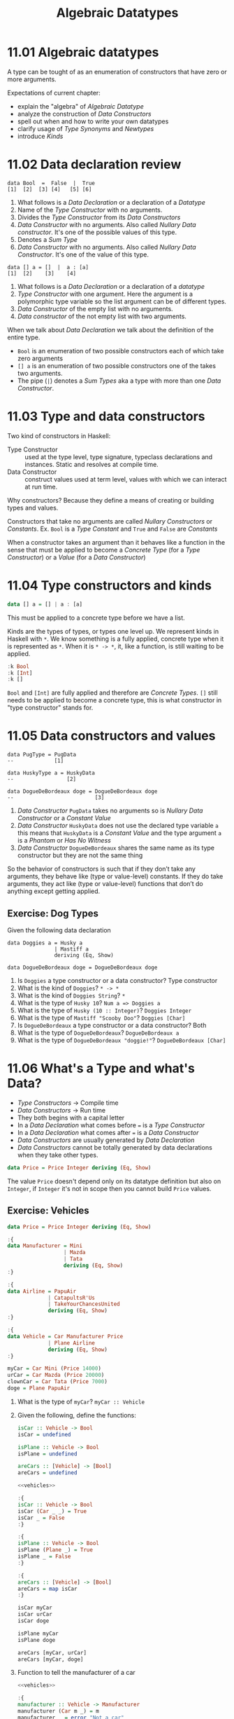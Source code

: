 # -*- eval: (org-babel-lob-ingest "./ob-haskell-common.org"); -*-

#+TITLE: Algebraic Datatypes

#+PROPERTY: header-args:haskell :results replace output
#+PROPERTY: header-args:haskell+ :noweb yes
#+PROPERTY: header-args:haskell+ :wrap EXAMPLE
#+PROPERTY: header-args:haskell+ :epilogue ":load"
#+PROPERTY: header-args:haskell+ :post ghci-clean(content=*this*)

* 11.01 Algebraic datatypes
A type can be tought of as an enumeration of constructors that have
zero or more arguments.

Expectations of current chapter:
- explain the "algebra" of /Algebraic Datatype/
- analyze the construction of /Data Constructors/
- spell out when and how to write your own datatypes
- clarify usage of /Type Synonyms/ and /Newtypes/
- introduce /Kinds/

* 11.02 Data declaration review
#+BEGIN_EXAMPLE
data Bool  =  False  |  True
[1]  [2]  [3] [4]   [5] [6]
#+END_EXAMPLE

1. What follows is a /Data Declaration/ or a declaration of a
   /Datatype/
2. Name of the /Type Constructor/ with no arguments.
3. Divides the /Type Constructor/ from its /Data Constructors/
4. /Data Constructor/ with no arguments. Also called /Nullary Data
   constructor/. It's one of the possible values of this type.
5. Denotes a /Sum Type/
6. /Data Constructor/ with no arguments. Also called /Nullary Data
   Constructor/. It's one of the value of this type.

#+BEGIN_EXAMPLE
data [] a = []  |  a : [a]
[1]  [2]    [3]    [4]
#+END_EXAMPLE

1. What follows is a /Data Declaration/ or a declaration of a
   /datatype/
2. /Type Constructor/ with one argument. Here the argument is a
   polymorphic type variable so the list argument can be of different
   types.
3. /Data Constructor/ of the empty list with no arguments.
4. /Data constructor/ of the not empty list with two arguments.

When we talk about /Data Declaration/ we talk about the definition of
the entire type.

- ~Bool~ is an enumeration of two possible constructors each of
  which take zero arguments
- ~[] a~ is an enumeration of two possible constructors one of the
  takes two arguments.
- The pipe (~|~) denotes a /Sum Types/ aka a type with more than one
  /Data Constructor/.

* 11.03 Type and data constructors
Two kind of constructors in Haskell:

- Type Constructor :: used at the type level, type signature,
  typeclass declarations and instances. Static and resolves at
  compile time.
- Data Constructor :: construct values used at term level, values
  with which we can interact at run time.

Why constructors? Because they define a means of creating or
building types and values.

Constructors that take no arguments are called /Nullary Constructors/
or /Constants/. Ex. ~Bool~ is a /Type Constant/ and ~True~ and ~False~
are /Constants/

When a constructor takes an argument than it behaves like a function
in the sense that must be applied to become a /Concrete Type/ (for a
/Type Constructor/) or a /Value/ (for a /Data Constructor/)

* 11.04 Type constructors and kinds
#+BEGIN_SRC haskell :eval never
data [] a = [] | a : [a]
#+END_SRC

This must be applied to a concrete type before we have a list.

Kinds are the types of types, or types one level up. We represent
kinds in Haskell with ~*~. We know something is a fully applied,
concrete type when it is represented as ~*~. When it is ~* -> *~, it,
like a function, is still waiting to be applied.

#+BEGIN_SRC haskell
:k Bool
:k [Int]
:k []
#+END_SRC

#+RESULTS:
#+BEGIN_EXAMPLE
Bool :: *
[Int] :: *
[] :: * -> *
#+END_EXAMPLE

~Bool~ and ~[Int]~ are fully applied and therefore are /Concrete
Types/. ~[]~ still needs to be applied to become a concrete type, this
is what constructor in "type constructor" stands for.

* 11.05 Data constructors and values
#+BEGIN_EXAMPLE
data PugType = PugData
--             [1]

data HuskyType a = HuskyData
--                 [2]

data DogueDeBordeaux doge = DogueDeBordeaux doge
--                          [3]
#+END_EXAMPLE

1. /Data Constructor/ ~PugData~ takes no arguments so is /Nullary Data
   Constructor/ or a /Constant Value/
2. /Data Constructor/ ~HuskyData~ does not use the declared type
   variable ~a~ this means that ~HuskyData~ is a /Constant Value/ and
   the type argument ~a~ is a /Phantom/ or /Has No Witness/
3. /Data Constructor/ ~DogueDeBordeaux~ shares the same name as its
   type constructor but they are not the same thing

So the behavior of constructors is such that if they don’t take any
arguments, they behave like (type or value-level) constants. If they
do take arguments, they act like (type or value-level) functions that
don’t do anything except getting applied.

** Exercise: Dog Types
Given the following data declaration

#+BEGIN_EXAMPLE
data Doggies a = Husky a
               | Mastiff a
               deriving (Eq, Show)

data DogueDeBordeaux doge = DogueDeBordeaux doge
#+END_EXAMPLE

1. Is ~Doggies~ a type constructor or a data constructor? Type constructor
2. What is the kind of ~Doggies~? ~* -> *~
3. What is the kind of ~Doggies String~? ~*~
4. What is the type of ~Husky 10~? ~Num a => Doggies a~
5. What is the type of ~Husky (10 :: Integer)~? ~Doggies Integer~
6. What is the type of ~Mastiff "Scooby Doo"~? ~Doggies [Char]~
7. Is ~DogueDeBordeaux~ a type constructor or a data constructor? Both
8. What is the type of ~DogueDeBordeaux~? ~DogueDeBordeaux a~
9. What is the type of ~DogueDeBordeaux "doggie!"~? ~DogueDeBordeaux [Char]~

* 11.06 What's a Type and what's Data?
- /Type Constructors/ -> Compile time
- /Data Constructors/ -> Run time
- They both begins with a capital letter
- In a /Data Declaration/ what comes before ~=~ is a /Type Constructor/
- In a /Data Declaration/ what comes after ~=~ is a /Data Constructor/
- /Data Constructors/ are usually generated by /Data Declaration/
- /Data Constructors/ cannot be totally generated by data declarations
  when they take other types.

#+BEGIN_SRC haskell :results none
data Price = Price Integer deriving (Eq, Show)
#+END_SRC

The value ~Price~ doesn't depend only on its datatype definition but
also on ~Integer~, if ~Integer~ it's not in scope then you cannot
build ~Price~ values.

** Exercise: Vehicles
#+NAME: vehicles
#+BEGIN_SRC haskell :eval never
data Price = Price Integer deriving (Eq, Show)

:{
data Manufacturer = Mini
                  | Mazda
                  | Tata
                  deriving (Eq, Show)
:}

:{
data Airline = PapuAir
             | CatapultsR'Us
             | TakeYourChancesUnited
             deriving (Eq, Show)
:}

:{
data Vehicle = Car Manufacturer Price
             | Plane Airline
             deriving (Eq, Show)
:}

myCar = Car Mini (Price 14000)
urCar = Car Mazda (Price 20000)
clownCar = Car Tata (Price 7000)
doge = Plane PapuAir
#+END_SRC

1. What is the type of ~myCar~? ~myCar :: Vehicle~

2. Given the following, define the functions:
   #+BEGIN_SRC haskell :eval never
   isCar :: Vehicle -> Bool
   isCar = undefined

   isPlane :: Vehicle -> Bool
   isPlane = undefined

   areCars :: [Vehicle] -> [Bool]
   areCars = undefined
   #+END_SRC

   #+BEGIN_SRC haskell :results none
   <<vehicles>>

   :{
   isCar :: Vehicle -> Bool
   isCar (Car _ _) = True
   isCar _ = False
   :}

   :{
   isPlane :: Vehicle -> Bool
   isPlane (Plane _) = True
   isPlane _ = False
   :}

   :{
   areCars :: [Vehicle] -> [Bool]
   areCars = map isCar
   :}

   isCar myCar
   isCar urCar
   isCar doge

   isPlane myCar
   isPlane doge

   areCars [myCar, urCar]
   areCars [myCar, doge]
   #+END_SRC

3. Function to tell the manufacturer of a car
   #+BEGIN_SRC haskell :results none
   <<vehicles>>

   :{
   manufacturer :: Vehicle -> Manufacturer
   manufacturer (Car m _) = m
   manufacturer _ = error "Not a car"
   :}

   manufacturer myCar
   manufacturer urCar
   manufacturer doge
   #+END_SRC

4. Given that we’re returning the Manufacturer, what will happen if
   you use this on Plane data? If you use the previous function on a
   ~Plane~ data you get an error

5. Change ~Plane~ to take also the size
   #+BEGIN_SRC haskell :results none
   data Price = Price Integer deriving (Eq, Show)

   data Size = Size Integer deriving (Eq, Show)

   :{
   data Manufacturer = Mini
                     | Mazda
                     | Tata
                     deriving (Eq, Show)
   :}

   :{
   data Airline = PapuAir
                | CatapultsR'Us
                | TakeYourChancesUnited
                deriving (Eq, Show)
   :}

   :{
   data Vehicle = Car Manufacturer Price
                | Plane Airline Size
                deriving (Eq, Show)
   :}

   myCar = Car Mini (Price 14000)
   urCar = Car Mazda (Price 20000)
   clownCar = Car Tata (Price 7000)
   doge = Plane PapuAir (Size 1000)
   #+END_SRC

* 11.07 Data Constructor arities
A type can be thought of as an enumeration of constructors that have
zero or more arguments.

#+BEGIN_SRC haskell :results none
-- nullary data constructor or costant
data Example0 = Example0 deriving (Eq, Show)

-- unary data constructor
data Example1 = Example1 Int deriving (Eq, Show)

-- product data constructor of Int and String
data Example2 = Example2 Int String deriving (Eq, Show)
#+END_SRC

* 11.08 What makes these datatypes algebraic?
Algebraic datatypes in Haskell are algebraic because we can describe
the patterns of argument structures using two basic operations: /sum/
and /product/.

** Exercise: Cardinality
1. Cardinality of the following? 1
   #+BEGIN_SRC haskell :results none
   data PugType = PugData
   #+END_SRC

2. Cardinality of the following? 3
   #+BEGIN_SRC haskell :results none
   data Airline = PapuAir
                | CatapultsR'Us
                | TakeYourChancesUnited
   #+END_SRC

3. Given that we know the cardinality of ~Int8~ what's the
   cardinality of ~Int16~? ~∥Int8∥ ^ 2~

4. What can you say about the cardinality of ~Int~? That is limited
   because it has an instance of the ~Bounded~ typeclass. What can
   you say about the cardinality of ~Integer~? It's infinite.

5. What’s the connection between the ~8~ in ~Int8~ and that type’s
   cardinality of ~256~? ~8~ is the amount of bits used to
   represents values of ~Int8~ type, therefore you can represent
   ~2^8~ or ~256~ possible values.

** Exercise: For Example
#+BEGIN_SRC haskell :results none
data Example = MakeExample deriving (Eq, Show)
#+END_SRC

1. The type of data constructor ~MakeExample~ is ~MakeExample ::
   Example~. What happens when you request the type of Example? You
   get an error because ~Example~ data constructor is not in scope
   (aka in this case it doesn't exists)

2. Using ~:i Example~ you can tell that ~Example~ is type constructor,
   you get the data declaration and you can tell which are the
   typeclasses implemented

3. Create an example of a unary data constructor
   #+BEGIN_SRC haskell :results none
   data AnotherExample = MakeAnotherExample Int deriving (Eq, Show)
   #+END_SRC
   The type is ~MakeAnotherExample :: Int -> AnotherExample~

* 11.09 Newtype
- It only allows a single unary /Data Constructor/.
- The cardinality is the cardinality of the type given as argument.
- It only exists at compile time.
- It has no runtime overhead.
- It reuses the representation of the type it contains. The difference
  between newtype and the type it contains is gone by the time the
  compiler generates the code.
- We can define /Typeclasses/ on /Newtypes/ but not on aliases.

With the following code

#+BEGIN_SRC haskell :results none
:{
tooManyGoats :: Int -> Bool
tooManyGoats n = n > 42
:}
#+END_SRC

The problem is we can mix up the number of cows with the number of
goats

#+BEGIN_SRC haskell :results none
tooManyGoats 10   -- number of goats
tooManyGoats 100  -- number of cows
#+END_SRC

Solution

#+NAME: newtypes
#+BEGIN_SRC haskell :results none
newtype Goats = Goats Int deriving (Eq, Show)
newtype Cows = Cows Int deriving (Eq, Show)
#+END_SRC

Then

#+NAME: toomany
#+BEGIN_SRC haskell :results none
:{
<<newtypes>>
tooManyGoats' :: Goats -> Bool
tooManyGoats' (Goats n) = n > 42
:}
#+END_SRC

This works

#+BEGIN_SRC haskell :results none
<<toomany>>
tooManyGoats' (Goats 10)
#+END_SRC

This doesn't compile

#+BEGIN_SRC haskell :results none
<<toomany>>
tooManyGoats' (Cows 43)
#+END_SRC

We can define a /Typeclass/ for a /Newtype/

#+BEGIN_SRC haskell :results none
class TooMany a where tooMany :: a -> Bool

instance TooMany Int where tooMany n = n > 42

tooMany (11 :: Int)
tooMany (43 :: Int)

instance TooMany Goats where tooMany (Goats n) = n > 43

tooMany (Goats 11)
tooMany (Goats 43)

:t tooMany
#+END_SRC

Since /Newtypes/ are thin wrappers around a preexisting type for
/Newtypes/ we can derive the /Typeclasses/ implementations of the
wrapped type with a language extension called
~GeneralizedNewtypeDeriving~

#+BEGIN_SRC haskell :results none
:set -XGeneralizedNewtypeDeriving

class TooMany a where tooMany :: a -> Bool

instance TooMany Int where tooMany n = n > 42

newtype Goats = Goats Int deriving (Eq, Show, TooMany)

tooMany (Goats 11)
tooMany (Goats 43)
#+END_SRC

** Exercise: Logic Goats
1. Write an instance of typeclass ~TooMany~ for ~(Int, String)~
   #+BEGIN_SRC haskell :results none
   :set -XFlexibleInstances

   class TooMany a where tooMany :: a -> Bool

   instance TooMany (Int, String) where tooMany (n, _) = n > 42

   tooMany (11 :: Int, "Hello Mike")
   #+END_SRC

2. Write an instance of typeclass ~TooMany~ for ~(Int, Int)~ summing
   the values together.
   #+BEGIN_SRC haskell :results none
   :set -XFlexibleInstances

   class TooMany a where tooMany :: a -> Bool

   instance TooMany (Int, Int) where tooMany (n, m) = (n + m) > 42

   tooMany (5 :: Int, 6 :: Int)
   tooMany (5 :: Int, 40 :: Int)
   #+END_SRC

3. Write an instance of typeclass ~TooMany~ for ~(Num a, TooMany a)~
   #+BEGIN_SRC haskell :results none
   :set -XFlexibleInstances

   class TooMany a where tooMany :: a -> Bool

   instance TooMany Int where tooMany n = n > 42

   instance (Num a, TooMany a) => TooMany (a, a) where tooMany (n, m) = tooMany (n + m)

   tooMany (50 :: Int, 10 :: Int)
   #+END_SRC

* 11.10 Sum Types
Ready to define the algebra of algebraic datatypes.

- The ~|~ represents the /disjunction/ that is an /or/.
- The cardinality of a sum type is the sum of the cardinality of its
  inhabitants.

** Exercise: Pity the Bool
1. Given a datatype
   #+BEGIN_SRC haskell :results none
   :{
   data BigSmall
     = Big Bool
     | Small Bool
     deriving (Eq, Show)
   :}
   #+END_SRC

   What's the cardinality of this datatype? 4

   #+BEGIN_EXAMPLE
   Big Bool | Small Bool = ??
   Big (True | False) | Small (True | False) = ??
   Big (True + False) | Small (True + False) = ??
   Big (1 + 1) | Small (1 + 1) = ??
   Big 2 | Small 2 = ??
   2 | 2 = ??
   2 + 2 = 4
   #+END_EXAMPLE

2. Given a datatype
   #+BEGIN_SRC haskell :results none
   import Data.Int -- bring Int8 in scope

   :{
   data NumberOrBool
     = Numba Int8
     | BoolyBool Bool
     deriving (Eq, Show)
   :}
   #+END_SRC

   1. What is the cardinality of ~NumberOrBool~? (256 + 2) = 258
   2. What happens if you try to create a Numba with a numeric literal
      larger than 127? A warning and the result is ~mod n 256~. And
      with a numeric literal smaller than (-128)? Same thing.

* 11.11 Product Types
What does it mean to be a product?
- Product types express /conjunction/ that is /and/.
- The cardinality of a /Product Type/ is the product of the
  cardinality of its inhabitants.
- Any /Data Constructor/ with two or more arguments it's a product.
- Product types do not have special syntax like ~|~ for sum types.

** Record Syntax
The following solution to represent a person
#+BEGIN_SRC haskell
data Person = Person String Int deriving (Eq, Show)

jm = Person "Julie" 27
rk = Person "Rick" 42

:{
name :: Person -> String
name (Person n _) = n
:}

:t name
name jm
#+END_SRC

#+RESULTS:
#+BEGIN_EXAMPLE
name :: Person -> String
Julie
#+END_EXAMPLE

Can be replaced with a /Record Syntax/, a function for each field (in
this case ~name~ and ~age~) will be implicitly defined

#+BEGIN_SRC haskell
data Person = Person {name :: String, age :: Int} deriving (Eq, Show)

jm = Person "Julie" 27
rk = Person "Rick" 42

:t name
:t age

name jm
#+END_SRC

#+RESULTS:
#+BEGIN_EXAMPLE
name :: Person -> String
age :: Person -> Int
Julie
#+END_EXAMPLE

* 11.12 Normal Form
As in normal arithmetic multiplication distributes over addition
#+BEGIN_EXAMPLE
a * (b + c) = (a * b) + (a * c)
#+END_EXAMPLE

In haskell /Product Types/ distributes over /Sum Types/. The sum of the
product types is called the /Normal Form/

~Author~ it is a product of a sum type
#+BEGIN_SRC haskell :results none
data Fiction = Fiction deriving Show
data NonFiction = NonFiction deriving Show

:{
data BookType = FictionBook Fiction
              | NonFictionBook NonFiction
              deriving Show
:}

type AuthorName = String

data Author = Author (AuthorName, BookType) deriving Show
#+END_SRC

The ~Author~ it's not a /Normal Form/, a /Normal Form/ for ~Author~
could be.

#+BEGIN_SRC haskell :results none
data Fiction = Fiction deriving Show
data NonFiction = NonFiction deriving Show
type AuthorName = String

:{
data Author = Fiction AuthorName
            | NonFiction AuthorName
            deriving (Eq, Show)
:}
#+END_SRC

** Exercises: How Does Your Garden Grow?
1. Given the type
   #+BEGIN_SRC haskell :results none
   :{
   data FlowerType = Gardenia
                   | Daisy
                   | Rose
                   | Lilac
                   deriving Show
   :}

   type Gardener = String

   data Garden = Garden Gardener FlowerType deriving (Eq, Show)
   #+END_SRC

   What is the normal form of Garden?

   #+BEGIN_SRC haskell :results none
   type Gardener = String

   :{
   data Garden = Gardenia Gardener
               | Daisy Gardener
               | Rose Gardener
               | Lilac Gardener
               deriving (Eq, Show)
   :}
   #+END_SRC

* 11.13 Constructing and Deconstructiong Values
See how ~Sum~ and ~Product~ can generalise sum and product types

#+NAME: sum-and-product
#+BEGIN_SRC haskell :results none
data Sum a b = First a | Second b deriving (Eq, Show)
data Product a b = Product a b deriving (Eq, Show)
#+END_SRC

How to use them

#+NAME: social-network
#+BEGIN_SRC haskell :results none
<<sum-and-product>>
data Twitter = Twitter deriving (Eq, Show)
data Reddit = Reddit deriving (Eq, Show)
type SocialNetwork = Sum Twitter Reddit
#+END_SRC

How to construct values

#+BEGIN_SRC haskell
<<social-network>>
First Twitter :: SocialNetwork
Second Reddit :: SocialNetwork

-- the following are not valid
First Reddit :: SocialNetwork
Second Twitter :: SocialNetwork
#+END_SRC

#+RESULTS:
#+BEGIN_EXAMPLE
First Twitter
Second Reddit

<interactive>:729:1: error:
    • Couldn't match type ‘Reddit’ with ‘Twitter’
      Expected type: SocialNetwork
        Actual type: Sum Reddit Reddit
    • In the expression: First Reddit :: SocialNetwork
      In an equation for ‘it’: it = First Reddit :: SocialNetwork
<interactive>:730:1: error:
    • Couldn't match type ‘Twitter’ with ‘Reddit’
      Expected type: SocialNetwork
        Actual type: Sum Twitter Twitter
    • In the expression: Second Twitter :: SocialNetwork
      In an equation for ‘it’: it = Second Twitter :: SocialNetwork
#+END_EXAMPLE

Type aliases will let to create what you will consider the wrong types

#+BEGIN_SRC haskell :results none
data Sum a b = First a | Second b deriving (Eq, Show)
type Twitter = String
type Reddit = String
type SocialNetwork = Sum Twitter Reddit

First "Twitter" :: SocialNetwork
Second "Reddit" :: SocialNetwork

First "Reddit" :: SocialNetwork
Second "Twitter" :: SocialNetwork
#+END_SRC

** Accidental Bottoms in  Records
#+BEGIN_SRC haskell
data Car = NotCar | Car {model :: String , year :: Integer}

:t model
:t NotCar

-- So the type system will let us do this
model NotCar
#+END_SRC

#+RESULTS:
#+BEGIN_EXAMPLE
model :: Car -> String
NotCar :: Car
"*** Exception: No match in record selector model
#+END_EXAMPLE

Avoid accidental bottoms in records

#+BEGIN_SRC haskell
data Car = Car {model :: String, year :: Integer} deriving (Eq, Show)
data Automobile = NotCar | Automobile Car

boxter = Car {model = "Porche Boxter", year = 2016}
:t model
model boxter
model NotCar
#+END_SRC

#+RESULTS:
#+BEGIN_EXAMPLE
model :: Car -> String
Porche Boxter
<interactive>:769:7: error:
    • Couldn't match expected type ‘Car’ with actual type ‘Automobile’
    • In the first argument of ‘model’, namely ‘NotCar’
      In the expression: model NotCar
      In an equation for ‘it’: it = model NotCar
#+END_EXAMPLE

** Exercises: Programmers
Given the types
#+NAME: programmer
#+BEGIN_SRC haskell :results none
:{
data OperatingSystem = GnuPlusLinux
                     | OpenBSD
                     | Mac
                     | Windows
                     deriving (Eq, Show)
:}

:{
data ProgrammingLanguage = Haskell
                         | Agda
                         | Idris
                         | PureScript
                         deriving (Eq, Show)
:}

:{
data Programmer = Programmer { lang :: ProgrammingLanguage
                             , os :: OperatingSystem
                             }
                deriving (Eq, Show)
:}
#+END_SRC

Write a function that generates all possible values of
~Programmer~. Use the provided lists of inhabitants of
~OperatingSystem~ and ~ProgrammingLanguages~.

#+BEGIN_SRC haskell :results none
<<programmer>>
:{
allOperatingSystems :: [OperatingSystem]
allOperatingSystems = [ GnuPlusLinux
                      , OpenBSD
                      , Mac
                      , Windows
                      ]
:}

:{
allProgrammingLanguages :: [ProgrammingLanguage]
allProgrammingLanguages = [ Haskell
                          , Agda
                          , Idris
                          , PureScript
                          ]
:}

:{
allProgrammers :: [Programmer]
allProgrammers = [ Programmer { os = os, lang = lang } | os <- allOperatingSystems, lang <- allProgrammingLanguages ]
:}

allProgrammers
#+END_SRC

** Deconstructing Values
Consider the following types
#+NAME: farmer-dependencies
#+BEGIN_SRC haskell :eval never
newtype Name = Name String deriving Show
newtype Acres = Acres Integer deriving Show

:{
data FarmerType = DairyFarmer
                | WheatFarmer
                | SoybeanFarmer
                deriving Show
:}
#+END_SRC

You can have ~Farmer~ type defined as a straightforward product type

#+NAME: straightforward-farmer
#+BEGIN_SRC haskell :eval never
<<farmer-dependencies>>

data Farmer = Farmer Name Acres FarmerType
#+END_SRC

And define a function ~isDairyFarmer~ to detect if the farmer is a
specific kind of farmer

#+BEGIN_SRC haskell :results none
<<straightforward-farmer>>

:{
isDairyFarmer :: Farmer -> Bool
isDairyFarmer (Farmer _ _ DairyFarmer) = True
isDairyFarmer _ = False
:}
#+END_SRC

Otherwise you can define a ~Farmer~ type base on record syntax

#+NAME: record-farmer
#+BEGIN_SRC haskell :eval never
<<farmer-dependencies>>

:{
data Farmer = Farmer { name :: Name
                     , acres :: Acres
                     , farmerType :: FarmerType
                     }
                     deriving Show
:}
#+END_SRC

And define the same function matching with a ~case~ expression

#+BEGIN_SRC haskell :results none
<<record-farmer>>

:{
isDairyFarmer :: Farmer -> Bool
isDairyFarmer farmer =
  case farmerType farmer of
    DairyFarmer -> True
    _ -> False
:}
#+END_SRC

* 11.14 Function Type is Exponential
In the arithmetic of calculating inhabitants of types, function type
(~->~) is the exponent operator. Given a function ~a -> b~ and given
that the cardinality operator ~|x|~ then
#+BEGIN_EXAMPLE
|a -> b| = |b| ^ |a|
#+END_EXAMPLE

Given the type
#+BEGIN_SRC haskell :results none
data Quantum = Yes | No | Both deriving (Eq, Show)
#+END_SRC

Cardinality of ~Either Quantum Quantum~ is ~|Quantum| + |Quantum|~ =
~3 + 3~ = ~6~

#+BEGIN_SRC haskell :results none
type QuantumSum = Either Quantum Quantum

quantumSum1 :: QuantumSum; quantumSum1 = Left Yes
quantumSum2 :: QuantumSum; quantumSum2 = Left No
quantumSum3 :: QuantumSum; quantumSum3 = Left Both
quantumSum4 :: QuantumSum; quantumSum4 = Right Yes
quantumSum5 :: QuantumSum; quantumSum5 = Right No
quantumSum6 :: QuantumSum; quantumSum6 = Right Both
#+END_SRC

Cardinality of product (~(,)~) of ~Quantum~ is ~|Quantum| * |Quantum|~
= ~3 * 3~ = ~9~

#+BEGIN_SRC haskell :results none
type QuantumProduct = (Quantum, Quantum)

quantumProduct1 :: QuantumProduct; quantumProduct1 = (Yes, Yes)
quantumProduct2 :: QuantumProduct; quantumProduct2 = (Yes, No)
quantumProduct3 :: QuantumProduct; quantumProduct3 = (Yes, Both)
quantumProduct4 :: QuantumProduct; quantumProduct4 = (No, Yes)
quantumProduct5 :: QuantumProduct; quantumProduct5 = (No, No)
quantumProduct6 :: QuantumProduct; quantumProduct6 = (No, Both)
quantumProduct7 :: QuantumProduct; quantumProduct7 = (Both, Yes)
quantumProduct8 :: QuantumProduct; quantumProduct8 = (Both, No)
quantumProduct9 :: QuantumProduct; quantumProduct9 = (Both, Both)
#+END_SRC

Cardinality of function ~Quantum -> Quantum~ is
~|Quantum| ^ |Quantum|~ = ~3 ^ 3~ = ~27~
#+BEGIN_SRC haskell :results none
type QuantumFunction = Quantum -> Quantum

:{
quantumFunction1 :: QuantumFunction
quantumFunction1 Yes = Yes
quantumFunction1 No = Yes
quantumFunction1 Both = Yes
:}

:{
quantumFunction2 :: QuantumFunction
quantumFunction2 Yes = No
quantumFunction2 No = Yes
quantumFunction2 Both = Yes
:}

:{
quantumFunction3 :: QuantumFunction
quantumFunction3 Yes = Both
quantumFunction3 No = Yes
quantumFunction3 Both = Yes
:}

:{
quantumFunction4 :: QuantumFunction
quantumFunction4 Yes = Yes
quantumFunction4 No = No
quantumFunction4 Both = Yes
:}

-- We can continue like that...
#+END_SRC

** Exercise: Exponentiation in what Order?
Consider the following function

#+BEGIN_SRC haskell :eval never
data Quantum = Yes | No | both deriving (Eq, Show)

:{
convert :: Quantum -> Bool
convert = undefined
:}
#+END_SRC

The cardinality should be ~|Bool| ^ |Quantum|~ = ~2^3~ = ~8~. Prove it

#+BEGIN_SRC haskell :eval never
:{
convert1 Yes = True
convert1 No = True
convert1 Both = True
:}

:{
convert2 Yes = False
convert2 No = True
convert2 Both = True
:}

:{
convert3 Yes = True
convert3 No = False
convert3 Both = True
:}

:{
convert4 Yes = True
convert4 No = True
convert4 Both = False
:}

:{
convert5 Yes = False
convert5 No = False
convert5 Both = True
:}

:{
convert6 Yes = True
convert6 No = False
convert6 Both = False
:}

:{
convert7 Yes = False
convert7 No = True
convert7 Both = False
:}

:{
convert8 Yes = False
convert8 No = False
convert8 Both = False
:}
#+END_SRC

** Exercise: The Quad
Given the type
#+BEGIN_SRC haskell :results none
data Quad = One | Two | Three | Four deriving (Eq, Show)
#+END_SRC

1. Determine how many inhabitants the following type has
   #+BEGIN_SRC haskell :results none
   sumQuad :: Either Quad Quad
   sumQuad = undefined
   #+END_SRC
   It's a sum type, so: ~|Quad| + |Quad|~ = ~4 + 4~ = ~8~

2. Determine how many inhabitants the following type has.
   #+BEGIN_SRC haskell :results none
   prodQuad :: (Quad, Quad)
   #+END_SRC
   It's a product type, so: ~|Quad| * |Quad|~ = ~4 * 4~ = ~16~

3. Determine how many inhabitants the following type has.
   #+BEGIN_SRC haskell :results none
   funcQuad :: Quad -> Quad
   #+END_SRC
   It's a function type, so: ~|Quad| ^ |Quad|~ = ~4 ^ 4~ = ~256~

4. Determine how many inhabitants the following type has.
   #+BEGIN_SRC haskell :results none
   prod3Bool :: (Bool, Bool, Bool)
   #+END_SRC
   It's a product type so: ~|Bool| * |Bool| * |Bool|~ = ~2 * 2 * 2~ =
   ~8~

5. Determine how many inhabitants the following type has.
   #+BEGIN_SRC haskell :results none
   gTwo :: Bool -> Bool -> Bool
   #+END_SRC
   It's a function type: so ~|Bool| ^ |Bool| ^ |Bool|~ = ~2 ^ 2 ^ 2~ =
   ~16~

6. Determine how many inhabitants the following type has.
   #+BEGIN_SRC haskell :results none
   fTwo :: Bool -> Quad -> Quad
   #+END_SRC
   It's a function type so: ~(|Quad| ^ |Quad|) ^ |Bool|~ = ~(4 ^ 4) ^
   2~ = ~65536~

* 11.15 Higher-Kinded Types
- Kinds are the /Types/ of /Type Constructors/, primarily encoding the
  number of arguments they take.
- The default /Kind/ in Haskell is ~*~.
- Kinds are not /Types/ until they are fully applied.
- Only /Types/ have inhabitants at the term level.
- /Higher-Kinded Types/ are the /Kinds/ that need to be applied more
  than once to become /Types/.

#+BEGIN_SRC haskell
data Silly a b c d = Silly a b c d deriving Show

:kind Silly
:kind Silly Int
:kind Silly Int Int
:kind Silly Int Int Int
:kind Silly Int Int Int Int
:kind Silly Int Int Int Int
#+END_SRC

#+RESULTS:
#+BEGIN_EXAMPLE
Silly :: * -> * -> * -> * -> *
Silly Int :: * -> * -> * -> *
Silly Int Int :: * -> * -> *
Silly Int Int Int :: * -> *
Silly Int Int Int Int :: *
Silly Int Int Int Int :: *
#+END_EXAMPLE

* 11.16 Lists are Polymorphic
Lists are polymorphic because they can contain values of any types

#+BEGIN_EXAMPLE
data [] a = [] | a : [a]
#+END_EXAMPLE

The /Type Constructor/ ~[]~ has an argument ~a~ which is not known
until the /Type Constructor/ is fully applied.

#+BEGIN_SRC haskell
:kind []
:kind [] Int
:kind [Int]
:t []
:t [] :: [Int]
:t [5 :: Int]
#+END_SRC

#+RESULTS:
#+BEGIN_EXAMPLE
[] :: * -> *
[] Int :: *
[Int] :: *
[] :: [a]
[] :: [Int] :: [Int]
[5 :: Int] :: [Int]
#+END_EXAMPLE

* 11.17 Binary Trees
Another /Datatype/ like lists

#+NAME: binary-tree
#+BEGIN_SRC haskell :eval never
data BinaryTree a = Leaf | Node (BinaryTree a) a (BinaryTree a) deriving (Eq, Ord, Show)
#+END_SRC

#+BEGIN_SRC haskell
<<binary-tree>>
:kind BinaryTree
:kind BinaryTree Int
:t Leaf
:t Node Leaf (4 :: Int) Leaf
#+END_SRC

#+RESULTS:
#+BEGIN_EXAMPLE
BinaryTree :: * -> *
BinaryTree Int :: *
Leaf :: BinaryTree a
Node Leaf (4 :: Int) Leaf :: BinaryTree Int
#+END_EXAMPLE

** Exercise: Insert into ~BinaryTree~
#+NAME: binary-tree-insert
#+BEGIN_SRC haskell :eval never
<<binary-tree>>
:{
insert :: Ord a => a -> BinaryTree a -> BinaryTree a
insert x Leaf = Node Leaf x Leaf
insert x (Node left v right)
    | x < v = Node (insert x left) v right
    | x > v = Node left v (insert x right)
    | x == v = Node left v right
:}
#+END_SRC

#+BEGIN_SRC haskell
<<binary-tree-insert>>
insert 5 Leaf
insert 5 $ insert 4 $ Leaf
insert 5 $ insert 4 $ insert 6 $ Leaf
#+END_SRC

#+RESULTS:
#+BEGIN_EXAMPLE
Node Leaf 5 Leaf
Node Leaf 4 (Node Leaf 5 Leaf)
Node (Node Leaf 4 (Node Leaf 5 Leaf)) 6 Leaf
#+END_EXAMPLE

** Exercise: Write a map function for ~BinaryTree~
#+BEGIN_SRC haskell
<<binary-tree-insert>>
:{
mapTree :: (a -> b) -> BinaryTree a -> BinaryTree b
mapTree _ Leaf = Leaf
mapTree a2b (Node left a right) = Node (mapTree a2b left) (a2b a) (mapTree a2b right)
:}

t = insert 5 $ insert 4 $ insert 6 $ Leaf
t
mapTree (*2) t
#+END_SRC

#+RESULTS:
#+BEGIN_EXAMPLE
Node (Node Leaf 4 (Node Leaf 5 Leaf)) 6 Leaf
Node (Node Leaf 8 (Node Leaf 10 Leaf)) 12 Leaf
#+END_EXAMPLE

** Exercise: Convert ~BinaryTree~ to a List
#+BEGIN_SRC haskell
<<binary-tree-insert>>
:{
preorder :: BinaryTree a -> [a]
preorder Leaf = []
preorder (Node left v right) = [v] ++ (preorder left) ++ (preorder right)
:}

:{
inorder :: BinaryTree a -> [a]
inorder Leaf = []
inorder (Node left v right) = (inorder left) ++ [v] ++ (inorder right)
:}

:{
postorder :: BinaryTree a -> [a]
postorder Leaf = []
postorder (Node left v right) = (postorder left) ++ (postorder right) ++ [v]
:}

t = insert 5 $ insert 4 $ insert 6 $ Leaf
t
preorder t
inorder t
postorder t
#+END_SRC

#+RESULTS:
#+BEGIN_EXAMPLE
Node (Node Leaf 4 (Node Leaf 5 Leaf)) 6 Leaf
[6,4,5]
[4,5,6]
[5,4,6]
#+END_EXAMPLE

** Exercise: Write a fold function for ~BinaryTree~
#+BEGIN_SRC haskell
<<binary-tree-insert>>
:{
foldTree :: (a -> b -> b) -> b -> BinaryTree a -> b
foldTree _ b Leaf = b
foldTree f b (Node left a right) = foldTree f (f a (foldTree f b left)) right
:}

t = insert 3 $ insert 4 $ insert 1 $ Leaf
t
foldTree (:) [] t
foldTree (+) 0 t
#+END_SRC

#+RESULTS:
#+BEGIN_EXAMPLE
Node Leaf 1 (Node (Node Leaf 3 Leaf) 4 Leaf)
[4,3,1]
8
#+END_EXAMPLE

* Exercises
** Multiple Choice
1. Given the following datatype
   #+BEGIN_SRC haskell :results none
   data Weekday
       = Monday
       | Tuesday
       | Wednesday
       | Thursday
       | Friday
   #+END_SRC
   We can say:
   a) ~Weekday~ is a type with 5 data constructors

2. What is the type of the following function
   #+BEGIN_SRC haskell :results none
   f Friday = "Miller Time"
   #+END_SRC
   c) ~f :: Weekday -> String~

3. Types defined with ~data~ keyword
   b) Must begin with a capital letter

4. The function ~g xs = xs !! (length xs - 1)~
   c) Delivers the final element of ~xs~

** Ciphers
Write a [[Vigenère cipher][Vigenère cipher]]. [[file:./chapter-011/Cipher.hs][Solution]]

#+BEGIN_SRC haskell
<<add-current-chapter-directory-in-path()>>
:load Cipher

vigenereEncode ['A'..'Z'] "ALLY" "MEET AT DAWN"
vigenereEncode ['A'..'Z'] "ALLY" "MEET AT 1234"
#+END_SRC

#+RESULTS:
#+BEGIN_EXAMPLE
MPPR AE OYWY
MPPR AE 1234
#+END_EXAMPLE

** As-Pattern
Is a way to pattern match on a data constructor but at the same time
be able to refer to the entire original value

1. Implement the following funciton with the as-pattern
   #+BEGIN_SRC haskell :eval never
   isSubsequenceOf :: (Eq a) => [a] -> [a] -> Bool
   isSubsequenceOf = undefined
   #+END_SRC

   #+BEGIN_SRC haskell :results output
   :{
   isSubsequenceOf :: (Eq a) => [a] -> [a] -> Bool
   isSubsequenceOf [] _ = True
   isSubsequenceOf _ [] = False
   isSubsequenceOf ll@(hl:tl) (hr:tr)
    | hl == hr = isSubsequenceOf tl tr
    | otherwise = isSubsequenceOf ll tr
   :}

   isSubsequenceOf "blah" "blahwoot" == True
   isSubsequenceOf "blah" "wootblah" == True
   isSubsequenceOf "blah" "wboloath" == True
   isSubsequenceOf "blah" "wootbla" == False
   isSubsequenceOf "blah" "halbwoot" == False
   isSubsequenceOf "blah" "blawhoot" == True
   #+END_SRC

   #+RESULTS:
   #+BEGIN_EXAMPLE
   True
   True
   True
   True
   True
   True
   #+END_EXAMPLE

2. Implement the following function with as-pattern. Split a sentence
   into words and tuple them with their capitalized version
   #+BEGIN_SRC haskell :eval never
   capitalizeWords :: String -> [(String, String)]
   capitalizeWords = undefinedf
   #+END_SRC

   #+BEGIN_SRC haskell
   import Data.Char (toUpper)

   :{
   capitalizeWords :: String -> [(String, String)]
   capitalizeWords s = map (\w@(h:t) -> (w, (toUpper h) : t)) $ words s
   :}

   capitalizeWords "hello world"
   capitalizeWords "greetings haskellers"
   #+END_SRC

   #+RESULTS:
   #+BEGIN_EXAMPLE
   [("hello","Hello"),("world","World")]
   [("greetings","Greetings"),("haskellers","Haskellers")]
   #+END_EXAMPLE

** Language Exercises
1. Write a function that capitalize a word
   #+NAME: capitalize-word
   #+BEGIN_SRC haskell :eval never
   import Data.Char (toUpper)

   :{
   capitalizeWord :: String -> String
   capitalizeWord "" = ""
   capitalizeWord (' ':t) = ' ' : (capitalizeWord t)
   capitalizeWord (h:t) = (toUpper h) : t
   :}
   #+END_SRC

   #+BEGIN_SRC haskell
   <<capitalize-word>>
   capitalizeWord "Chortle"
   capitalizeWord "chortle"
   capitalizeWord " chortle"
   #+END_SRC

   #+RESULTS:
   #+BEGIN_EXAMPLE
   Chortle
   Chortle
    Chortle
   #+END_EXAMPLE

2. Write a function that capitalize sentences (reuse ~capitalizeWord~)
   #+BEGIN_SRC haskell
   <<capitalize-word>>

   data Split = Whole String | Splitted String String deriving (Eq, Show)

   :{
   splitOn :: Char -> String -> Split
   splitOn _ "" = Whole ""
   splitOn d s =
       case (dropWhile (/= d) s) of
         "" -> Whole s
         rest -> Splitted (takeWhile (/= d) s) (dropWhile (== d) rest)
   :}

   :{
   sentences :: Char -> String -> [String]
   sentences d s =
       case splitOn d s of
         Whole l -> [l]
         Splitted l r -> l : (sentences d r)
   :}

   :{
   unsentences :: Char -> [String] -> String
   unsentences _ (s:ss) = foldl ((++) . (++ ['.'])) s ss
   :}

   :{
   capitalizeParagraph :: String -> String
   capitalizeParagraph s = unsentences '.' $ map capitalizeWord $ sentences '.' s
   :}

   capitalizeParagraph "blah. woot ha."
   capitalizeParagraph "blah. woot ha." == "Blah. Woot ha."
   #+END_SRC

   #+RESULTS:
   #+BEGIN_EXAMPLE
   Blah. Woot ha.
   True
   #+END_EXAMPLE

** Phone
Remember old-fashioned phone inputs for writing text where you had to
press a button multiple times to get different letters to come up?
You’re going to write code to translate sequences of button presses
into strings and vice versa. Solution [[file:./chapter-011/Phone.hs][here]]

1. Create a data structure for the phone. [[file:./chapter-011/Phone.hs:18][Solution]]

2. Convert the following conversations into the keypresses required
   to express them.
   #+NAME: conversations
   #+BEGIN_SRC haskell :eval never
   conversations :: [String]
   conversations =
     ["Wanna play 20 questions",
       "Ya",
       "U 1st haha",
       "Lol ok. Have u ever tasted alcohol",
       "Lol ya",
       "Wow ur cool haha. Ur turn",
       "Ok. Do u think I am pretty Lol",
       "Lol ya",
       "Just making sure rofl ur turn"]
   #+END_SRC

   #+BEGIN_SRC haskell
   <<add-current-chapter-directory-in-path()>>
   :load Phone

   :{
   <<conversations>>
   :}

   map (toTaps phone) conversations
   #+END_SRC

   #+RESULTS:
   #+BEGIN_EXAMPLE
   [[('*',1),('9',1),('2',1),('6',2),('6',2),('2',1),('0',1),('7',1),('5',3),('2',1),('9',3),('0',1),('2',4),('0',3),('0',1),('7',2),('8',2),('3',2),('7',4),('8',1),('4',3),('6',3),('6',2),('7',4)],[('*',1),('9',3),('2',1)],[('*',1),('8',2),('0',1),('1',1),('7',4),('8',1),('0',1),('4',2),('2',1),('4',2),('2',1)],[('*',1),('5',3),('6',3),('5',3),('0',1),('6',3),('5',2),('#',1),('0',1),('*',1),('4',2),('2',1),('8',3),('3',2),('0',1),('8',2),('0',1),('3',2),('8',3),('3',2),('7',3),('0',1),('8',1),('2',1),('7',4),('8',1),('3',2),('3',1),('0',1),('2',1),('5',3),('2',3),('6',3),('4',2),('6',3),('5',3)],[('*',1),('5',3),('6',3),('5',3),('0',1),('9',3),('2',1)],[('*',1),('9',1),('6',3),('9',1),('0',1),('8',2),('7',3),('0',1),('2',3),('6',3),('6',3),('5',3),('0',1),('4',2),('2',1),('4',2),('2',1),('#',1),('0',1),('*',1),('8',2),('7',3),('0',1),('8',1),('8',2),('7',3),('6',2)],[('*',1),('6',3),('5',2),('#',1),('0',1),('*',1),('3',1),('6',3),('0',1),('8',2),('0',1),('8',1),('4',2),('4',3),('6',2),('5',2),('0',1),('*',1),('4',3),('0',1),('2',1),('6',1),('0',1),('7',1),('7',3),('3',2),('8',1),('8',1),('9',3),('0',1),('*',1),('5',3),('6',3),('5',3)],[('*',1),('5',3),('6',3),('5',3),('0',1),('9',3),('2',1)],[('*',1),('5',1),('8',2),('7',4),('8',1),('0',1),('6',1),('2',1),('5',2),('4',3),('6',2),('4',1),('0',1),('7',4),('8',2),('7',3),('3',2),('0',1),('7',3),('6',3),('3',3),('5',3),('0',1),('8',2),('7',3),('0',1),('8',1),('8',2),('7',3),('6',2)]]
   #+END_EXAMPLE

3. How many times do digits need to be pressed for each message?
   #+BEGIN_SRC haskell
   <<add-current-chapter-directory-in-path()>>
   :load Phone

   :{
   <<conversations>>
   :}

   map (fingerTaps . toTaps phone) conversations
   #+END_SRC

   #+RESULTS:
   #+BEGIN_EXAMPLE
   [49,5,17,71,15,49,58,15,60]
   #+END_EXAMPLE

4. What was the most popular letter for each message? What was its
   cost?
   #+BEGIN_SRC haskell
   <<add-current-chapter-directory-in-path()>>
   :load Phone

   :{
   <<conversations>>
   :}

   -- What was the most popular letter for each message?
   map mostPopularLetter conversations

   -- What was its cost?
   map (costOfMostPopularLetter phone) conversations
   #+END_SRC

   #+RESULTS:
   #+BEGIN_EXAMPLE
   nah y  y
   [6,1,4,6,3,5,7,3,5]
   #+END_EXAMPLE

5. What was the most popular letter overall? What was the most
   popular word?
   #+BEGIN_SRC haskell
   <<add-current-chapter-directory-in-path()>>
   :load Phone

   :{
   <<conversations>>
   :}

   -- What was the most popular letter overall?
   mostPopularLetter (concat conversations)

   -- What was the most popular word?
   mostPopularWord (concat conversations)
   #+END_SRC

   #+RESULTS:
   #+BEGIN_EXAMPLE
   ' '
   ur
   #+END_EXAMPLE

** Hutton's Razor
Given the type

#+NAME: hutton
#+BEGIN_SRC haskell :eval never
data Expr
  = Lit Integer
  | Add Expr Expr
#+END_SRC

1. Your first task is to write the “eval” function which reduces an
   expression to a final sum.
   #+BEGIN_SRC haskell
   :{
   <<hutton>>
   :}

   :{
   eval :: Expr -> Integer
   eval (Lit n) = n
   eval (Add e1 e2) = (eval e1) + (eval e2)
   :}

   eval (Add (Lit 1) (Lit 9001))
   eval (Add (Lit 1) (Lit 9001)) == 9002
   #+END_SRC

   #+RESULTS:
   #+BEGIN_EXAMPLE
   9002
   True
   #+END_EXAMPLE

2. Write a printer for the expressions.
   #+BEGIN_SRC haskell
   :{
   <<hutton>>
   :}

   :{
   printExpr :: Expr -> String
   printExpr (Lit n) = show n
   printExpr (Add e1 e2) = concat [(printExpr e1), " + ", (printExpr e2)]
   :}

   printExpr (Add (Lit 1) (Lit 9001))
   printExpr (Add (Lit 1) (Lit 9001)) == "1 + 9001"

   let a1 = Add (Lit 9001) (Lit 1)
   let a2 = Add a1 (Lit 20001)
   let a3 = Add (Lit 1) a2
   printExpr a3
   printExpr a3 == "1 + 9001 + 1 + 20001"
   #+END_SRC

   #+RESULTS:
   #+BEGIN_EXAMPLE
   1 + 9001
   True
   1 + 9001 + 1 + 20001
   True
   #+END_EXAMPLE
